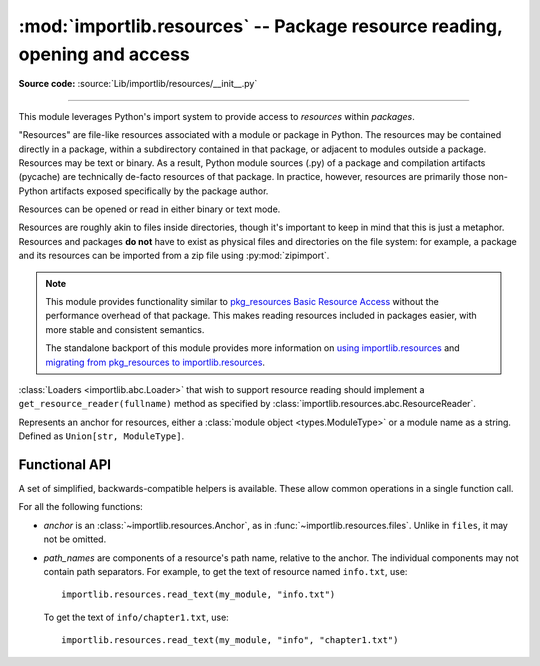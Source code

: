 :mod:`importlib.resources` -- Package resource reading, opening and access
--------------------------------------------------------------------------

.. module:: importlib.resources
    :synopsis: Package resource reading, opening, and access

**Source code:** :source:`Lib/importlib/resources/__init__.py`

--------------

.. versionadded:: 3.7

This module leverages Python's import system to provide access to *resources*
within *packages*.

"Resources" are file-like resources associated with a module or package in
Python. The resources may be contained directly in a package, within a
subdirectory contained in that package, or adjacent to modules outside a
package. Resources may be text or binary. As a result, Python module sources
(.py) of a package and compilation artifacts (pycache) are technically
de-facto resources of that package. In practice, however, resources are
primarily those non-Python artifacts exposed specifically by the package
author.

Resources can be opened or read in either binary or text mode.

Resources are roughly akin to files inside directories, though it's important
to keep in mind that this is just a metaphor.  Resources and packages **do
not** have to exist as physical files and directories on the file system:
for example, a package and its resources can be imported from a zip file using
:py:mod:`zipimport`.

.. note::

   This module provides functionality similar to `pkg_resources
   <https://setuptools.readthedocs.io/en/latest/pkg_resources.html>`_ `Basic
   Resource Access
   <https://setuptools.readthedocs.io/en/latest/pkg_resources.html#basic-resource-access>`_
   without the performance overhead of that package.  This makes reading
   resources included in packages easier, with more stable and consistent
   semantics.

   The standalone backport of this module provides more information
   on `using importlib.resources
   <https://importlib-resources.readthedocs.io/en/latest/using.html>`_ and
   `migrating from pkg_resources to importlib.resources
   <https://importlib-resources.readthedocs.io/en/latest/migration.html>`_.

:class:`Loaders <importlib.abc.Loader>` that wish to support resource reading should implement a
``get_resource_reader(fullname)`` method as specified by
:class:`importlib.resources.abc.ResourceReader`.

.. class:: Anchor

    Represents an anchor for resources, either a :class:`module object
    <types.ModuleType>` or a module name as a string. Defined as
    ``Union[str, ModuleType]``.

.. function:: files(anchor: Optional[Anchor] = None)

    Returns a :class:`~importlib.resources.abc.Traversable` object
    representing the resource container (think directory) and its resources
    (think files). A Traversable may contain other containers (think
    subdirectories).

    *anchor* is an optional :class:`Anchor`. If the anchor is a
    package, resources are resolved from that package. If a module,
    resources are resolved adjacent to that module (in the same package
    or the package root). If the anchor is omitted, the caller's module
    is used.

    .. versionadded:: 3.9

    .. versionchanged:: 3.12
       *package* parameter was renamed to *anchor*. *anchor* can now
       be a non-package module and if omitted will default to the caller's
       module. *package* is still accepted for compatibility but will raise
       a :exc:`DeprecationWarning`. Consider passing the anchor positionally or
       using ``importlib_resources >= 5.10`` for a compatible interface
       on older Pythons.

.. function:: as_file(traversable)

    Given a :class:`~importlib.resources.abc.Traversable` object representing
    a file or directory, typically from :func:`importlib.resources.files`,
    return a context manager for use in a :keyword:`with` statement.
    The context manager provides a :class:`pathlib.Path` object.

    Exiting the context manager cleans up any temporary file or directory
    created when the resource was extracted from e.g. a zip file.

    Use ``as_file`` when the Traversable methods
    (``read_text``, etc) are insufficient and an actual file or directory on
    the file system is required.

    .. versionadded:: 3.9

    .. versionchanged:: 3.12
       Added support for *traversable* representing a directory.


.. _importlib_resources_functional:

Functional API
^^^^^^^^^^^^^^

A set of simplified, backwards-compatible helpers is available.
These allow common operations in a single function call.

For all the following functions:

- *anchor* is an :class:`~importlib.resources.Anchor`,
  as in :func:`~importlib.resources.files`.
  Unlike in ``files``, it may not be omitted.

- *path_names* are components of a resource's path name, relative to
  the anchor.
  The individual components may not contain path separators.
  For example, to get the text of resource named ``info.txt``, use::

      importlib.resources.read_text(my_module, "info.txt")

  To get the text of ``info/chapter1.txt``, use::

      importlib.resources.read_text(my_module, "info", "chapter1.txt")


.. function:: open_binary(anchor, *path_names)

    Open the named resource for binary reading.

    See :ref:`the introduction <importlib_resources_functional>` for
    details on *anchor* and *path_names*.

    This function returns a :class:`~typing.BinaryIO` object,
    that is, a binary stream open for reading.

    For a single path name *name*, this function is roughly equivalent to::

        files(anchor).joinpath(name).open('rb')

    .. versionchanged:: 3.13
        Multiple *path_names* are accepted.


.. function:: open_text(anchor, *path_names, encoding='utf-8', errors='strict')

    Open the named resource for text reading.
    By default, the contents are read as strict UTF-8.

    See :ref:`the introduction <importlib_resources_functional>` for
    details on *anchor* and *path_names*.
    *encoding* and *errors* have the same meaning as in built-in :func:`open`.

    This function returns a :class:`~typing.TextIO` object,
    that is, a text stream open for reading.

    For a single path name *name*, this function is roughly equivalent to::

          files(anchor).joinpath(name).open('r', encoding=encoding)

    .. versionchanged:: 3.13
        Multiple *path_names* are accepted.
        *encoding* and *errors* must be given as keyword arguments.


.. function:: read_binary(anchor, *path_names)

    Read and return the contents of the named resource as :class:`bytes`.

    See :ref:`the introduction <importlib_resources_functional>` for
    details on *anchor* and *path_names*.

    For a single path name *name*, this function is roughly equivalent to::

          files(anchor).joinpath(name).read_bytes()

    .. versionchanged:: 3.13
        Multiple *path_names* are accepted.


.. function:: read_text(anchor, *path_names, encoding='utf-8', errors='strict')

    Read and return the contents of the named resource as :class:`str`.
    By default, the contents are read as strict UTF-8.

    See :ref:`the introduction <importlib_resources_functional>` for
    details on *anchor* and *path_names*.
    *encoding* and *errors* have the same meaning as in built-in :func:`open`.

    For a single path name *name*, this function is roughly equivalent to::

          files(anchor).joinpath(name).read_text(encoding=encoding)

    .. versionchanged:: 3.13
        Multiple *path_names* are accepted.
        *encoding* and *errors* must be given as keyword arguments.


.. function:: path(anchor, *path_names)

    Provides the path to the *resource* as an actual file system path.  This
    function returns a context manager for use in a :keyword:`with` statement.
    The context manager provides a :class:`pathlib.Path` object.

    Exiting the context manager cleans up any temporary files created, e.g.
    when the resource needs to be extracted from a zip file.

    For example, the :meth:`~pathlib.Path.stat` method requires
    an actual file system path; it can be used like this::

        with importlib.resources.path(anchor, "resource.txt") as fspath:
            result = fspath.stat()

    See :ref:`the introduction <importlib_resources_functional>` for
    details on *anchor* and *path_names*.

    For a single path name *name*, this function is roughly equivalent to::

          as_file(files(anchor).joinpath(name))

    .. versionchanged:: 3.13
        Multiple *path_names* are accepted.
        *encoding* and *errors* must be given as keyword arguments.


.. function:: is_resource(anchor, *path_names)

    Return ``True`` if the named resource exists, otherwise ``False``.
    This function does not consider directories to be resources.

    See :ref:`the introduction <importlib_resources_functional>` for
    details on *anchor* and *path_names*.

    For a single path name *name*, this function is roughly equivalent to::

          files(anchor).joinpath(name).is_file()

    .. versionchanged:: 3.13
        Multiple *path_names* are accepted.


.. function:: contents(anchor, *path_names)

    Return an iterable over the named items within the package or path.
    The iterable returns names of resources (e.g. files) and non-resources
    (e.g. directories) as :class:`str`.
    The iterable does not recurse into subdirectories.

    See :ref:`the introduction <importlib_resources_functional>` for
    details on *anchor* and *path_names*.

    For a single path name *name*, this function is roughly equivalent to::

        for resource in files(anchor).joinpath(name).iterdir():
            yield resource.name

    .. deprecated:: 3.11
        Prefer ``iterdir()`` as above, which offers more control over the
        results and richer functionality.
